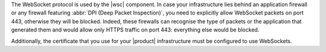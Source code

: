 The WebSocket protocol is used by the |wsc| component. In case your
infrastructure lies behind an application firewall or any firewall
featuring :abbr:`DPI (Deep Packet Inspection)`, you need to explicitly
allow WebSocket packets on port 443, otherwise they will be
blocked. Indeed, these firewalls can recognise the type of packets or
the application that generated them and would allow only HTTPS traffic on
port 443: everything else would be blocked.

Additionally, the certificate that you use for your |product|
infrastructure must be configured to use WebSockets.

